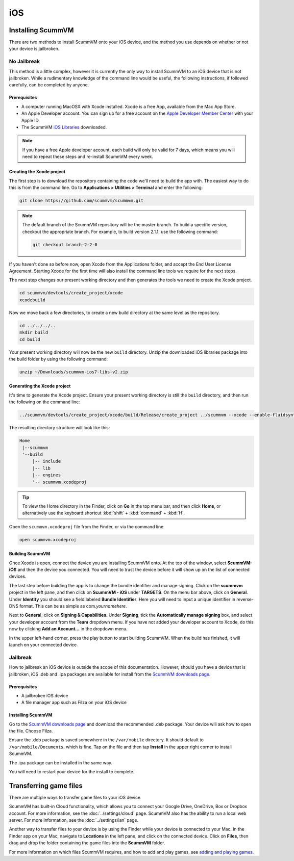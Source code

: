 
==============
iOS
==============

Installing ScummVM
=====================
There are two methods to install ScummVM onto your iOS device, and the method you use depends on whether or not your device is jailbroken. 

No Jailbreak
^^^^^^^^^^^^^^^^

This method is a little complex, however it is currently the only way to install ScummVM to an iOS device that is not jailbroken. While a rudimentary knowledge of the command line would be useful, the following instructions, if followed carefully, can be completed by anyone. 

Prerequisites
****************

- A computer running MacOSX with Xcode installed. Xcode is a free App, available from the Mac App Store.
- An Apple Developer account. You can sign up for a free account on the `Apple Developer Member Center <https://developer.apple.com/membercenter/>`_ with your Apple ID. 
- The ScummVM `iOS Libraries <https://www.scummvm.org/frs/build/scummvm-ios7-libs-v2.zip>`_ downloaded. 

.. note::

    If you have a free Apple developer account, each build will only be valid for 7 days, which means you will need to repeat these steps and re-install ScummVM every week.

Creating the Xcode project
***************************

The first step is to download the repository containing the code we'll need to build the app with. The easiest way to do this is from the command line. Go to **Applications > Utilities > Terminal** and enter the following:

.. code-block:: bash

    git clone https://github.com/scummvm/scummvm.git

.. note::
    The default branch of the ScummVM repository will be the master branch. To build a specific version, checkout the appropriate branch. For example, to build version 2.1.1, use the following command:

    .. code-block::

        git checkout branch-2-2-0

If you haven't done so before now, open Xcode from the Applications folder, and accept the End User License Agreement. Starting Xcode for the first time will also install the command line tools we require for the next steps.

The next step changes our present working directory and then generates the tools we need to create the Xcode project.

.. code-block:: bash

    cd scummvm/devtools/create_project/xcode
    xcodebuild

Now we move back a few directories, to create a new build directory at the same level as the repository. 

.. code-block:: bash

    cd ../../../..
    mkdir build
    cd build

Your present working directory will now be the new ``build`` directory. Unzip the downloaded iOS libraries package into the build folder by using the following command:

.. code-block:: bash

    unzip ~/Downloads/scummvm-ios7-libs-v2.zip


Generating the Xcode project
*****************************

It's time to generate the Xcode project. Ensure your present working directory is still the ``build`` directory, and then run the following on the command line:

.. code::

    ../scummvm/devtools/create_project/xcode/build/Release/create_project ../scummvm --xcode --enable-fluidsynth --disable-nasm --disable-opengl --disable-theora --disable-taskbar --disable-tts --disable-fribidi

The resulting directory structure will look like this:

.. code-block:: bash

    Home
     |--scummvm
     '--build
         |-- include 
         |-- lib
         |-- engines
         '-- scummvm.xcodeproj

.. tip::

    To view the Home directory in the Finder, click on **Go** in the top menu bar, and then click **Home**, or alternatively use the keyboard shortcut :kbd:`shift` + :kbd:`command` + :kbd:`H`. 

Open the ``scummvm.xcodeproj`` file from the Finder, or via the command line:

.. code-block:: bash

    open scummvm.xcodeproj

Building ScummVM
*****************

Once Xcode is open, connect the device you are installing ScummVM onto. At the top of the window, select **ScummVM-iOS** and then the device you connected. You will need to trust the device before it will show up on the list of connected devices. 

The last step before building the app is to change the bundle identifier and manage signing. Click on the **scummvm** project in the left pane, and then click on **ScummVM - iOS** under **TARGETS**. On the menu bar above, click on **General**. Under **Identity** you should see a field labeled **Bundle Identifier**. Here you will need to input a unique identifier in reverse-DNS format. This can be as simple as com.\ *yournamehere*. 

Next to **General**, click on **Signing & Capabilities**. Under **Signing**, tick the **Automatically manage signing** box, and select your developer account from the **Team** dropdown menu. If you have not added your developer account to Xcode, do this now by clicking **Add an Account...** in the dropdown menu.

In the upper left-hand corner, press the play button to start building ScummVM. When the build has finished, it will launch on your connected device. 

.. image:: ../images/ios/ios_xcode_build.gif
   :class: with-shadow




Jailbreak
^^^^^^^^^^^^

How to jailbreak an iOS device is outside the scope of this documentation. However, should you have a device that is jailbroken, iOS .deb and .ipa packages are available for install from the `ScummVM downloads page <https://www.scummvm.org/downloads>`_.

Prerequisites
***************

- A jailbroken iOS device
- A file manager app such as Filza on your iOS device


Installing ScummVM
*******************

Go to the `ScummVM downloads page <https://www.scummvm.org/downloads>`_ and download the recommended .deb package. Your device will ask how to open the file. Choose Filza.

Ensure the .deb package is saved somewhere in the ``/var/mobile`` directory. It should default to ``/var/mobile/Documents``, which is fine. Tap on the file and then tap **Install** in the upper right corner to install ScummVM.

The .ipa package can be installed in the same way.

You will need to restart your device for the install to complete. 

Transferring game files 
=======================================

There are multiple ways to transfer game files to your iOS device. 

ScummVM has built-in Cloud functionality, which allows you to connect your Google Drive, OneDrive, Box or Dropbox account. For more information, see the :doc:`../settings/cloud` page. ScummVM also has the ability to run a local web server. For more information, see the :doc:`../settings/lan` page. 

.. note:

 ScummVM's Cloud functionality does not currently support iCloud, however it is possible to upload game folders to your iCloud and then use the Files app on your iOS device to copy these folders into the local ScummVM folder.

Another way to transfer files to your device is by using the Finder while your device is connected to your Mac. In the Finder app on your Mac, navigate to **Locations** in the left pane, and click on the connected device. Click on **Files**, then drag and drop the folder containing the game files into the **ScummVM** folder. 

.. image:: ../images/ios/ios_transfer_files.gif
   

For more information on which files ScummVM requires, and how to add and play games, see `adding and playing games <adding_games>`_.













